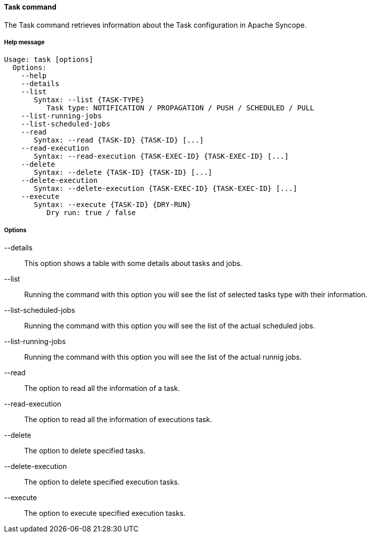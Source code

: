 //
// Licensed to the Apache Software Foundation (ASF) under one
// or more contributor license agreements.  See the NOTICE file
// distributed with this work for additional information
// regarding copyright ownership.  The ASF licenses this file
// to you under the Apache License, Version 2.0 (the
// "License"); you may not use this file except in compliance
// with the License.  You may obtain a copy of the License at
//
//   http://www.apache.org/licenses/LICENSE-2.0
//
// Unless required by applicable law or agreed to in writing,
// software distributed under the License is distributed on an
// "AS IS" BASIS, WITHOUT WARRANTIES OR CONDITIONS OF ANY
// KIND, either express or implied.  See the License for the
// specific language governing permissions and limitations
// under the License.
//

==== Task command
The Task command retrieves information about the Task configuration in Apache Syncope.

===== Help message
[source,bash]
----
Usage: task [options]
  Options:
    --help 
    --details
    --list
       Syntax: --list {TASK-TYPE} 
          Task type: NOTIFICATION / PROPAGATION / PUSH / SCHEDULED / PULL
    --list-running-jobs
    --list-scheduled-jobs
    --read 
       Syntax: --read {TASK-ID} {TASK-ID} [...]
    --read-execution 
       Syntax: --read-execution {TASK-EXEC-ID} {TASK-EXEC-ID} [...]
    --delete 
       Syntax: --delete {TASK-ID} {TASK-ID} [...]
    --delete-execution 
       Syntax: --delete-execution {TASK-EXEC-ID} {TASK-EXEC-ID} [...]
    --execute 
       Syntax: --execute {TASK-ID} {DRY-RUN}
          Dry run: true / false
----

===== Options

--details::
This option shows a table with some details about tasks and jobs.
--list::
Running the command with this option you will see the list of selected tasks type with their information.
--list-scheduled-jobs::
Running the command with this option you will see the list of the actual scheduled jobs.
--list-running-jobs::
Running the command with this option you will see the list of the actual runnig jobs.
--read::
The option to read all the information of a task.
--read-execution::
The option to read all the information of executions task.
--delete::
The option to delete specified tasks.
--delete-execution::
The option to delete specified execution tasks.
--execute::
The option to execute specified execution tasks.
